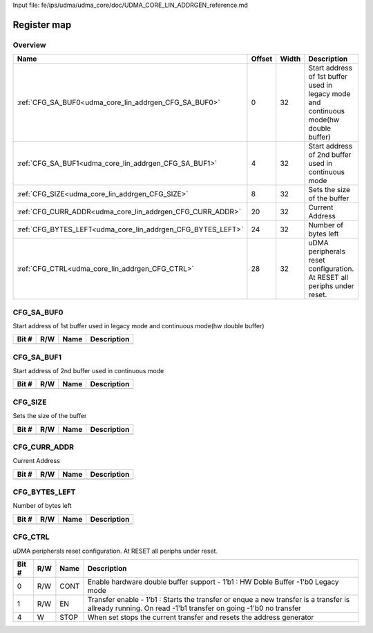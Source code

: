 Input file: fe/ips/udma/udma_core/doc/UDMA_CORE_LIN_ADDRGEN_reference.md

Register map
^^^^^^^^^^^^


Overview
""""""""

.. table:: 

    +-----------------------------------------------------------+------+-----+-------------------------------------------------------------------------------------+
    |                           Name                            |Offset|Width|                                     Description                                     |
    +===========================================================+======+=====+=====================================================================================+
    |:ref:`CFG_SA_BUF0<udma_core_lin_addrgen_CFG_SA_BUF0>`      |     0|   32|Start address of 1st buffer used in legacy mode and continuous mode(hw double buffer)|
    +-----------------------------------------------------------+------+-----+-------------------------------------------------------------------------------------+
    |:ref:`CFG_SA_BUF1<udma_core_lin_addrgen_CFG_SA_BUF1>`      |     4|   32|Start address of 2nd buffer used in continuous mode                                  |
    +-----------------------------------------------------------+------+-----+-------------------------------------------------------------------------------------+
    |:ref:`CFG_SIZE<udma_core_lin_addrgen_CFG_SIZE>`            |     8|   32|Sets the size of the buffer                                                          |
    +-----------------------------------------------------------+------+-----+-------------------------------------------------------------------------------------+
    |:ref:`CFG_CURR_ADDR<udma_core_lin_addrgen_CFG_CURR_ADDR>`  |    20|   32|Current Address                                                                      |
    +-----------------------------------------------------------+------+-----+-------------------------------------------------------------------------------------+
    |:ref:`CFG_BYTES_LEFT<udma_core_lin_addrgen_CFG_BYTES_LEFT>`|    24|   32|Number of bytes left                                                                 |
    +-----------------------------------------------------------+------+-----+-------------------------------------------------------------------------------------+
    |:ref:`CFG_CTRL<udma_core_lin_addrgen_CFG_CTRL>`            |    28|   32|uDMA peripherals reset configuration. At RESET all periphs under reset.              |
    +-----------------------------------------------------------+------+-----+-------------------------------------------------------------------------------------+

.. _udma_core_lin_addrgen_CFG_SA_BUF0:

CFG_SA_BUF0
"""""""""""

Start address of 1st buffer used in legacy mode and continuous mode(hw double buffer)

.. table:: 

    +-----+---+----+-----------+
    |Bit #|R/W|Name|Description|
    +=====+===+====+===========+
    +-----+---+----+-----------+

.. _udma_core_lin_addrgen_CFG_SA_BUF1:

CFG_SA_BUF1
"""""""""""

Start address of 2nd buffer used in continuous mode

.. table:: 

    +-----+---+----+-----------+
    |Bit #|R/W|Name|Description|
    +=====+===+====+===========+
    +-----+---+----+-----------+

.. _udma_core_lin_addrgen_CFG_SIZE:

CFG_SIZE
""""""""

Sets the size of the buffer

.. table:: 

    +-----+---+----+-----------+
    |Bit #|R/W|Name|Description|
    +=====+===+====+===========+
    +-----+---+----+-----------+

.. _udma_core_lin_addrgen_CFG_CURR_ADDR:

CFG_CURR_ADDR
"""""""""""""

Current Address

.. table:: 

    +-----+---+----+-----------+
    |Bit #|R/W|Name|Description|
    +=====+===+====+===========+
    +-----+---+----+-----------+

.. _udma_core_lin_addrgen_CFG_BYTES_LEFT:

CFG_BYTES_LEFT
""""""""""""""

Number of bytes left

.. table:: 

    +-----+---+----+-----------+
    |Bit #|R/W|Name|Description|
    +=====+===+====+===========+
    +-----+---+----+-----------+

.. _udma_core_lin_addrgen_CFG_CTRL:

CFG_CTRL
""""""""

uDMA peripherals reset configuration. At RESET all periphs under reset.

.. table:: 

    +-----+---+----+---------------------------------------------------------------------------------------------------------------------------------------------------------+
    |Bit #|R/W|Name|                                                                       Description                                                                       |
    +=====+===+====+=========================================================================================================================================================+
    |    0|R/W|CONT|Enable hardware double buffer support - 1’b1 : HW Doble Buffer -1'b0 Legacy mode                                                                         |
    +-----+---+----+---------------------------------------------------------------------------------------------------------------------------------------------------------+
    |    1|R/W|EN  |Transfer enable - 1’b1 : Starts the transfer or enque a new transfer is a transfer is allready running. On read -1'b1 transfer on going -1'b0 no transfer|
    +-----+---+----+---------------------------------------------------------------------------------------------------------------------------------------------------------+
    |    4|W  |STOP|When set stops the current transfer and resets the address generator                                                                                     |
    +-----+---+----+---------------------------------------------------------------------------------------------------------------------------------------------------------+
